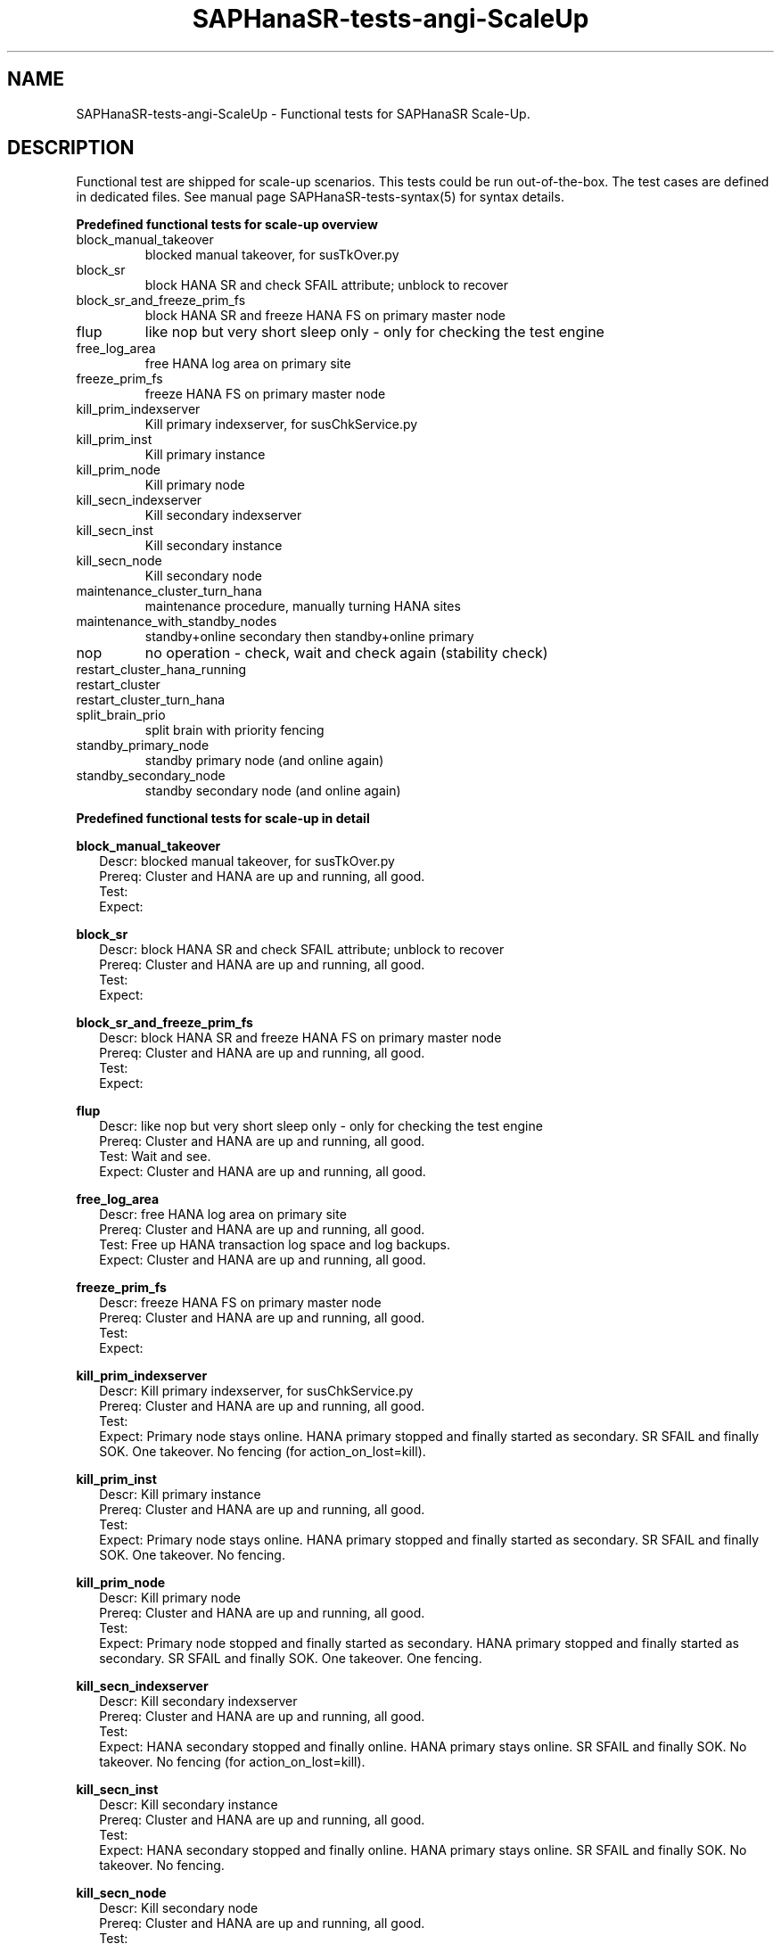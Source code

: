 .\" Version: 1.001 
.\"
.TH SAPHanaSR-tests-angi-ScaleUp 7 "20 Nov 2023" "" "SAPHanaSR-angi"
.\"
.SH NAME
SAPHanaSR-tests-angi-ScaleUp \- Functional tests for SAPHanaSR Scale-Up.
.PP
.\"
.SH DESCRIPTION
.PP
Functional test are shipped for scale-up scenarios. This tests could be run
out-of-the-box. The test cases are defined in dedicated files.
See manual page SAPHanaSR-tests-syntax(5) for syntax details.
.\" TODO
.PP
\fBPredefined functional tests for scale-up overview\fP
.TP
block_manual_takeover
blocked manual takeover, for susTkOver.py
.TP
block_sr
block HANA SR and check SFAIL attribute; unblock to recover
.TP
block_sr_and_freeze_prim_fs
block HANA SR and freeze HANA FS on primary master node
.TP
flup
like nop but very short sleep only - only for checking the test engine
.TP
free_log_area
free HANA log area on primary site
.TP
freeze_prim_fs
freeze HANA FS on primary master node
.TP
kill_prim_indexserver
Kill primary indexserver, for susChkService.py
.TP
kill_prim_inst
Kill primary instance
.TP
kill_prim_node
Kill primary node
.TP
kill_secn_indexserver
Kill secondary indexserver
.TP
kill_secn_inst
Kill secondary instance
.TP
kill_secn_node
Kill secondary node
.TP
maintenance_cluster_turn_hana
maintenance procedure, manually turning HANA sites
.TP
maintenance_with_standby_nodes
standby+online secondary then standby+online primary
.TP
nop
no operation - check, wait and check again (stability check)
.TP
restart_cluster_hana_running

.TP
restart_cluster

.TP
restart_cluster_turn_hana

.TP
split_brain_prio
split brain with priority fencing
.TP
standby_primary_node
standby primary node (and online again)
.TP
standby_secondary_node
standby secondary node (and online again)
.PP
.\"
\fBPredefined functional tests for scale-up in detail\fP
.PP
\fBblock_manual_takeover\fP
.RS 2
Descr: blocked manual takeover, for susTkOver.py
.br
Prereq: Cluster and HANA are up and running, all good.
.br
Test: 
.br
Expect:
.RE
.PP
\fBblock_sr\fP
.RS 2
Descr: block HANA SR and check SFAIL attribute; unblock to recover
.br
Prereq: Cluster and HANA are up and running, all good.
.br
Test:
.br
Expect:
.RE
.PP
\fBblock_sr_and_freeze_prim_fs\fP
.RS 2
Descr: block HANA SR and freeze HANA FS on primary master node
.br
Prereq: Cluster and HANA are up and running, all good.
.br
Test:
.br
Expect:
.RE
.PP
\fBflup\fP
.RS 2
Descr: like nop but very short sleep only - only for checking the test engine
.br
Prereq: Cluster and HANA are up and running, all good.
.br
Test: Wait and see.
.br
Expect: Cluster and HANA are up and running, all good.
.RE
.PP
\fBfree_log_area\fP
.RS 2
Descr: free HANA log area on primary site
.br
Prereq: Cluster and HANA are up and running, all good.
.br
Test: Free up HANA transaction log space and log backups.
.br
Expect: Cluster and HANA are up and running, all good.
.RE
.PP
\fBfreeze_prim_fs\fP
.RS 2
Descr: freeze HANA FS on primary master node
.br
Prereq: Cluster and HANA are up and running, all good.
.br
Test:
.br
Expect:
.RE
.PP
\fBkill_prim_indexserver\fP
.RS 2
Descr: Kill primary indexserver, for susChkService.py
.br
Prereq: Cluster and HANA are up and running, all good.
.br
Test:
.br
Expect: Primary node stays online.
HANA primary stopped and finally started as secondary.
SR SFAIL and finally SOK.
One takeover. No fencing (for action_on_lost=kill).
.RE
.PP
\fBkill_prim_inst\fP
.RS 2
Descr: Kill primary instance
.br
Prereq: Cluster and HANA are up and running, all good.
.br
Test:
.br
Expect: Primary node stays online.
HANA primary stopped and finally started as secondary.
SR SFAIL and finally SOK.
One takeover. No fencing.
.RE
.PP
\fBkill_prim_node\fP
.RS 2
Descr: Kill primary node
.br
Prereq: Cluster and HANA are up and running, all good.
.br
Test:
.br
Expect: Primary node stopped and finally started as secondary.
HANA primary stopped and finally started as secondary.
SR SFAIL and finally SOK.
One takeover. One fencing.
.RE
.PP
\fBkill_secn_indexserver\fP
.RS 2
Descr: Kill secondary indexserver
.br
Prereq: Cluster and HANA are up and running, all good.
.br
Test:
.br
Expect: HANA secondary stopped and finally online.
HANA primary stays online.
SR SFAIL and finally SOK.
No takeover. No fencing (for action_on_lost=kill).
.RE
.PP
\fBkill_secn_inst\fP
.RS 2
Descr: Kill secondary instance
.br
Prereq: Cluster and HANA are up and running, all good.
.br
Test:
.br
Expect: HANA secondary stopped and finally online.
HANA primary stays online.
SR SFAIL and finally SOK.
No takeover. No fencing.
.RE
.PP
\fBkill_secn_node\fP
.RS 2
Descr: Kill secondary node
.br
Prereq: Cluster and HANA are up and running, all good.
.br
Test:
.br
Expect: Secondary node fenced and finally online.
HANA primary stays online.
SR SFAIL and finally SOK.
No takeover. One fencing.
.RE
.PP
\fBmaintenance_cluster_turn_hana\fP
.RS 2
Descr: maintenance procedure, manually turning HANA sites
.br
Prereq: Cluster and HANA are up and running, all good.
.br
Test:
.br
Expect: Both nodes stay online.
HANA primary stopped and finally started as secondary.
HANA secondary becomes finally primary by manual takeover.
SR SFAIL and finally SOK. 
One takeover. No fencing.
.RE
.PP
\fBmaintenance_with_standby_nodes\fP
.RS 2
Descr: standby+online secondary then standby+online primary
.br
Prereq: Cluster and HANA are up and running, all good.
.br
Test:
.br
Expect:  Both nodes stay online.
HANA primary stopped and finally started as secondary.
HANA secondary becomes finally primary.
SR SFAIL and finally SOK.
One takeover. No fencing.
.RE
.PP
\fBnop\fP
.RS 2
Descr: no operation - check, wait and check again (stability check)
.br
Prereq: Cluster and HANA are up and running, all good.
.br
Test: Wait and see.
.br
Expect: Cluster and HANA are up and running, all good.
.RE
.PP
\fBrestart_cluster_hana_running\fP
.RS 2
Descr:
.br
Prereq: Cluster and HANA are up and running, all good.
.br
Test: 
.br
Expect: Both nodes stay online.

No takeover. No fencing.
.RE
.PP
\fBrestart_cluster\fP
.RS 2
Descr:
.br
Prereq: Cluster and HANA are up and running, all good.
.br
Test:
.br
Expect: Both nodes stay online.

No takeover. No fencing.
.RE
.PP
\fBrestart_cluster_turn_hana\fP
.RS 2
Descr:
.br
Prereq: Cluster and HANA are up and running, all good.
.br
Test:
.br
Expect: Both nodes stay online.

One takeover. No fencing.
.RE
.PP
\fBsplit_brain_prio\fP
.RS 2
Descr: Network split-brain with priority fencing
.br
Prereq: Cluster and HANA are up and running, all good.
.br
Test:
.br
Expect: Secondary node fenced and finally online.
Primary node stays online.
HANA primary stays online.
SR SFAIL and finally SOK.
No takeover. One fencing.
.RE
.PP
\fBstandby_primary_node\fP
.RS 2
Descr: Set primary node standby and online again
.br
Prereq: Cluster and HANA are up and running, all good.
.br
Test:
.br
Expect: Bothe nodes aty online.
Primary node standby and finally back online.
HANA primary stopped and finally started as secondary.
HANA secondary finally primary by takeover.
SR SFAIL and finally SOK.
One takeover. No fencing.
.RE
.PP
\fBstandby_secondary_node\fP
.RS 2
Descr: Set secondary node standby and online again
.br
Prereq: Cluster and HANA are up and running, all good.
.br
Test:
.br
Expect: Secondary node standby and finally online.
HANA primary stays online.
HANA secondary stopped and finally started.
SR SFAIL and finally SOK. No takeover. No fencing.
.RE
.PP
.\"
.SH EXAMPLES
.PP
.\"
.SH FILES
.\"
.TP
/usr/share/SAPHanaSR-tester/json/angi-ScaleUp/
functional tests for SAPHanaSR-angi scale-up scenarios.
.TP
/usr/bin/test_*
shell scripts for un-easy tasks on the cluster nodes.
.PP
.\"
.SH REQUIREMENTS
.\"
See the REQUIREMENTS section in SAPHanaSR-tester(7) and SAPHanaSR-angi(7).
.PP
.\"
.SH BUGS
In case of any problem, please use your favourite SAP support process to open
a request for the component BC-OP-LNX-SUSE.
Please report any other feedback and suggestions to feedback@suse.com.
.PP
.\"
.SH SEE ALSO
\fBSAPHanaSR-tester\fP(7) , \fBSAPHanaSR-testCluster\fP(8) ,
\fBSAPHanaSR-tests-angi-ScaleOut\fP(7) , \fBSAPHanaSR-tests-syntax\fP(5) ,
\fBSAPHanaSR-angi\fP(7) , \fBSAPHanaSR-showAttr\fP(8)
.PP
.\"
.SH AUTHORS
F.Herschel, L.Pinne.
.PP
.\"
.SH COPYRIGHT
(c) 2023 SUSE Linux GmbH, Germany.
.br
The package SAPHanaSR-tester comes with ABSOLUTELY NO WARRANTY.
.br
For details see the GNU General Public License at
http://www.gnu.org/licenses/gpl.html
.\"
